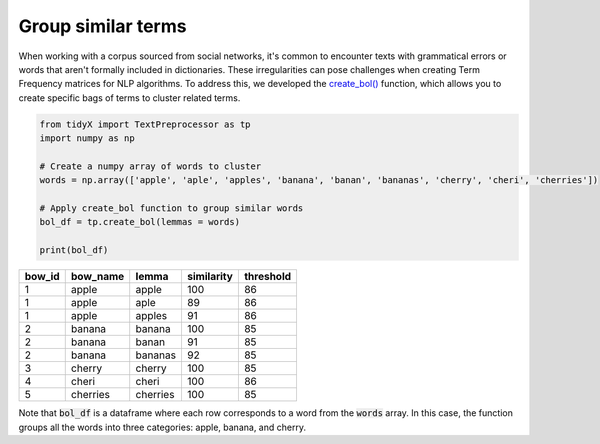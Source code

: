 Group similar terms
--------------------

When working with a corpus sourced from social networks, it's common to encounter texts with grammatical errors or words that aren't formally included in dictionaries. These irregularities can pose challenges when creating Term Frequency matrices for NLP algorithms. To address this, we developed the `create_bol() <https://tidyx.readthedocs.io/en/latest/user_documentation/TextPreprocessor.html#tidyX.text_preprocessor.TextPreprocessor.create_bol>`_ function, which allows you to create specific bags of terms to cluster related terms.

.. code-block:: python

   from tidyX import TextPreprocessor as tp
   import numpy as np
   
   # Create a numpy array of words to cluster
   words = np.array(['apple', 'aple', 'apples', 'banana', 'banan', 'bananas', 'cherry', 'cheri', 'cherries'])

   # Apply create_bol function to group similar words
   bol_df = tp.create_bol(lemmas = words)
   
   print(bol_df)

+--------+---------+---------+-----------+----------+
| bow_id | bow_name|  lemma  | similarity| threshold|
+========+=========+=========+===========+==========+
|   1    |  apple  |  apple  |    100    |    86    |
+--------+---------+---------+-----------+----------+
|   1    |  apple  |   aple  |     89    |    86    |
+--------+---------+---------+-----------+----------+
|   1    |  apple  |  apples |     91    |    86    |
+--------+---------+---------+-----------+----------+
|   2    |  banana |  banana |    100    |    85    |
+--------+---------+---------+-----------+----------+
|   2    |  banana |  banan  |     91    |    85    |
+--------+---------+---------+-----------+----------+
|   2    |  banana | bananas |     92    |    85    |
+--------+---------+---------+-----------+----------+
|   3    |  cherry |  cherry |    100    |    85    |
+--------+---------+---------+-----------+----------+
|   4    |   cheri |   cheri |    100    |    86    |
+--------+---------+---------+-----------+----------+
|   5    |cherries | cherries|    100    |    85    |
+--------+---------+---------+-----------+----------+

Note that :code:`bol_df` is a dataframe where each row corresponds to a word from the :code:`words` array. In this case, the function groups all the words into three categories: apple, banana, and cherry. 
